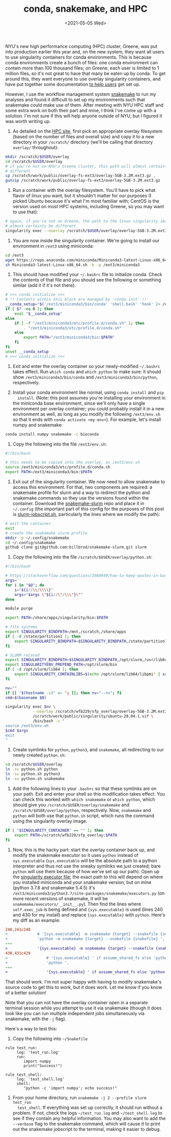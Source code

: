 #+TITLE: conda, snakemake, and HPC
#+DATE: <2021-05-05 Wed>
#+PROPERTY: HPC

NYU's new high performance computing (HPC) cluster, Greene, was put into
production earlier this year and, on the new system, they want all users to use
singularity containers for conda environments. This is because conda
environments create a bunch of files: one conda environment can contain more
than 100 thousand files; on Greene, each user is limited to 1 million files, so
it's not great to have that many be eaten up by conda. To get around this, they
want everyone to use overlay singularity containers, and have put together some
documentation [[https://sites.google.com/a/nyu.edu/nyu-hpc/documentation/prince/packages/singularity-for-conda][to help users]] get set up.

However, I use the workflow management system [[https://snakemake.readthedocs.io/en/stable/][snakemake]] to run my analyses and
found it difficult to set up my environments such that snakemake could make use
of them. After meeting with NYU HPC staff and some extra work on both their part
and mine, I think I've come up with a solution. I'm not sure if this will help
anyone outside of NYU, but I figured it was worth writing up.

1. As detailed on the [[https://sites.google.com/a/nyu.edu/nyu-hpc/documentation/prince/packages/singularity-for-conda][HPC site]], first pick an appropriate overlay filesystem
   (based on the number of files and overall size) and copy it to a new
   directory in your =/scratch/= directory (we'll be calling that directory
   =overlay/= throughout):

#+BEGIN_SRC bash :exports code
mkdir /scratch/$USER/overlay
cd /scratch/$USER/overlay
# if you're not on NYU's Greene cluster, this path will almost certainly be
# different
cp /scratch/work/public/overlay-fs-ext3/overlay-5GB-3.2M.ext3.gz .
gunzip /scratch/work/public/overlay-fs-ext3/overlay-5GB-3.2M.ext3.gz
#+END_SRC

2. Run a container with the overlay filesystem. You'll have to pick what flavor
   of linux you want, but it shouldn't matter for our purposes (I picked Ubuntu
   because it's what I'm most familiar with; CentOS is the version used on most
   HPC systems, including Greene, so you may want to use that):

#+BEGIN_SRC bash :exports code
# again, if you're not on Greene, the path to the linux singularity image will
# almost certainly be different
singularity exec --overlay /scratch/$USER/overlay/overlay-5GB-3.2M.ext3 /scratch/work/public/singularity/ubuntu-20.04.1.sif /bin/bash
#+END_SRC

3. You are now inside the singularity container. We're going to install our
   environment in =/ext3= using miniconda:

#+BEGIN_SRC bash :exports code
cd /ext3
wget https://repo.anaconda.com/miniconda/Miniconda3-latest-Linux-x86_64.sh
sh Miniconda3-latest-Linux-x86_64.sh -b -p /ext3/miniconda3
#+END_SRC

4. This should have modified your =~/.bashrc= file to initialize conda. Check
   the contents of that file and you should see the following or something
   similar (add it if it's not there):

#+BEGIN_SRC bash :exports code
# >>> conda initialize >>>
# !! Contents within this block are managed by 'conda init' !!
__conda_setup="$('/ext3/miniconda3/bin/conda' 'shell.bash' 'hook' 2> /dev/null)"
if [ $? -eq 0 ]; then
    eval "$__conda_setup"
else
    if [ -f "/ext3/miniconda3/etc/profile.d/conda.sh" ]; then
        . "/ext3/miniconda3/etc/profile.d/conda.sh"
    else
        export PATH="/ext3/miniconda3/bin:$PATH"
    fi
fi
unset __conda_setup
# <<< conda initialize <<<
#+END_SRC

4. Exit and enter the overlay container so your newly-modified =~/.bashrc= takes
   effect. Run =which conda= and =which python= to make sure: it should show
   =/ext3/miniconda3/bin/conda= and =/ext3/miniconda3/bin/python=, respectively.

5. Install your conda environment like normal, using =conda install= and =pip
   install=. (Note: this post assumes you're installing your environment in the
   miniconda base environment, since we'll only have a single environment per
   overlay container; you could probably install it in a new environment as
   well, as long as you modify the following =/ext3/env.sh= so that it ends with
   =conda activate <my-env>=). For example, let's install numpy and snakemake:

#+BEGIN_SRC bash :exports code
conda install numpy snakemake -c bioconda
#+END_SRC

6. Copy the following into the file =/ext3/env.sh=:

#+BEGIN_SRC bash :exports code
#!/bin/bash

# this needs to be copied into the overlay, as /ext3/env.sh
source /ext3/miniconda3/etc/profile.d/conda.sh
export PATH=/ext3/miniconda3/bin:$PATH
#+END_SRC

7. Exit out of the singularity container. We now need to allow snakemake to
   access this environment. For that, two components are required: a snakemake
   profile for slurm and a way to redirect the python and snakemake commands so
   they use the versions found within the container. Download the
   [[https://github.com/billbrod/snakemake-slurm/][snakemake-slurm]] repo and place it in =~/.config= (the important part of this
   config for the purposes of this post is [[https://github.com/billbrod/snakemake-slurm/blob/master/slurm-jobscript.sh][slurm-jobscript.sh]], particularly the
   lines where we modify the path):

#+BEGIN_SRC bash :exports code
# exit the container
exit
# create the snakemake slurm profile
mkdir -p ~/.config/snakemake
cd ~/.config/snakemake
github clone git@github.com:billbrod/snakemake-slurm.git slurm
#+END_SRC

8. Copy the following into the file =/scratch/$USER/overlay/python.sh=:

#+BEGIN_SRC bash :exports code
#!/bin/bash

# https://stackoverflow.com/questions/1668649/how-to-keep-quotes-in-bash-arguments
args=''
for i in "$@"; do
    i="${i//\\/\\\\}"
    args="$args \"${i//\"/\\\"}\""
done

module purge

export PATH=/share/apps/singularity/bin:$PATH

# file systems
export SINGULARITY_BINDPATH=/mnt,/scratch,/share/apps
if [ -d /state/partition1 ]; then
    export SINGULARITY_BINDPATH=$SINGULARITY_BINDPATH,/state/partition1
fi

# SLURM related
export SINGULARITY_BINDPATH=$SINGULARITY_BINDPATH,/opt/slurm,/usr/lib64/libmunge.so.2.0.0,/usr/lib64/libmunge.so.2,/var/run/munge,/etc/passwd
export SINGULARITYENV_PREPEND_PATH=/opt/slurm/bin
if [ -d /opt/slurm/lib64 ]; then
    export SINGULARITY_CONTAINLIBS=$(echo /opt/slurm/lib64/libpmi* | xargs | sed -e 's/ /,/g')
fi

nv=""
if [[ "$(hostname -s)" =~ ^g ]]; then nv="--nv"; fi
cmd=$(basename $0)

singularity exec $nv \
            --overlay /scratch/wfb229/sfp_overlay/overlay-5GB-3.2M.ext3:ro \
            /scratch/work/public/singularity/ubuntu-20.04.1.sif \
            /bin/bash -c "
source /ext3/env.sh
$cmd $args
exit
"

#+END_SRC

9. Create symlinks for =python=, =python3=, and =snakemake=, all redirecting to
   our newly created =python.sh=:

#+BEGIN_SRC bash :exports code
cd /scratch/$USER/overlay
ln -sv python.sh python
ln -sv python.sh python3
ln -sv python.sh snakemake
#+END_SRC

10. Add the following lines to your =.bashrc= so that these symlinks are on your
    path. Exit and enter your shell so this modification takes effect. You can
    check this worked with =which snakemake= or =which python=, which should
    give you =/scratch/$USER/overlay/snakemake= and
    =/scratch/$USER/overlay/python=, respectively. Now, =snakemake= and =python=
    will both use that =python.sh= script, which runs the command using the
    singularity overlay image.

#+BEGIN_SRC bash :exports code
if [ "$SINGULARITY_CONTAINER" == "" ]; then
    export PATH=/scratch/wfb229/sfp_overlay:$PATH
fi

#+END_SRC

11. Now, this is the hacky part: start the overlay container back up, and modify
    the snakemake executor so it uses =python= instead of =sys.executable=
    (=sys.executable= will be the absolute path to a python interpreter and thus
    not use the sneaky symlinks we just created; bare =python= will use them
    because of how we've set up our path). Open up the [[https://snakemake.readthedocs.io/en/stable/_modules/snakemake/executors.html][singularity executor
    file]]; the exact path to this will depend on where you installed miniconda
    and your snakemake version, but on mine (python 3.7.8 and snakemake 5.4.5)
    it's =/ext3/miniconda3/python3.7/site-packages/snakemake/executors.py= (on
    more recent versions of snakemake, it will be
    =snakemake/executors/__init__.py=). Then find the lines where
    =self.exec_job= is being defined and ={sys.executable}= is used (lines 240
    and 430 for my install) and replace ={sys.executable}= with =python=. Here's
    my diff as an example:

#+BEGIN_SRC diff :exports code
240,241c240
<             # '{sys.executable} -m snakemake {target} --snakefile {snakefile} ',
<             'python -m snakemake {target} --snakefile {snakefile} ',
---
>             '{sys.executable} -m snakemake {target} --snakefile {snakefile} ',
430,431c429
<                 # '{sys.executable} ' if assume_shared_fs else 'python ',
<                 'python ',
---
>                 '{sys.executable} ' if assume_shared_fs else 'python ',
#+END_SRC

That should work. I'm not super happy with having to modify snakemake's source
code to get this to work, but it does work. Let me know if you know of a better
solution!

Note that you can not have the overlay container open in a separate terminal
session while you attempt to use it via snakemake (though it does look like you
can run multiple independent jobs simultaneously via snakemake, with the =-j=
flag).

Here's a way to test this:

1. Copy the following into =~/Snakefile=

#+BEGIN_SRC snakemake :exports code
rule test_run:
     log: 'test_run.log'
     run:
        import numpy
        print("Success!")

rule test_shell:
     log: 'test_shell.log'
     shell:
        "python -c 'import numpy'; echo success!"
#+END_SRC

2. From your home directory, run =snakemake -j 2 --profile slurm test_run
   test_shell=. If everything was set up correctly, it should run without a
   problem. If not, check the logs =~/test_run.log= and =~/test_shell.log= to
   see if they contain any helpful information. You may also want to add the
   =--verbose= flag to the snakemake command, which will cause it to print out
   the snakemake jobscript to the terminal, making it easier to debug.
